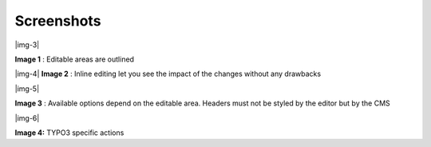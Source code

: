 ﻿.. include:: Images.txt

.. ==================================================
.. FOR YOUR INFORMATION
.. --------------------------------------------------
.. -*- coding: utf-8 -*- with BOM.

.. ==================================================
.. DEFINE SOME TEXTROLES
.. --------------------------------------------------
.. role::   underline
.. role::   typoscript(code)
.. role::   ts(typoscript)
   :class:  typoscript
.. role::   php(code)


Screenshots
^^^^^^^^^^^

|img-3|

**Image 1** : Editable areas are outlined

|img-4|  **Image 2** : Inline editing let you see the impact of the
changes without any drawbacks

|img-5|

**Image 3** : Available options depend on the editable area. Headers
must not be styled by the editor but by the CMS

|img-6|

**Image 4:** TYPO3 specific actions

